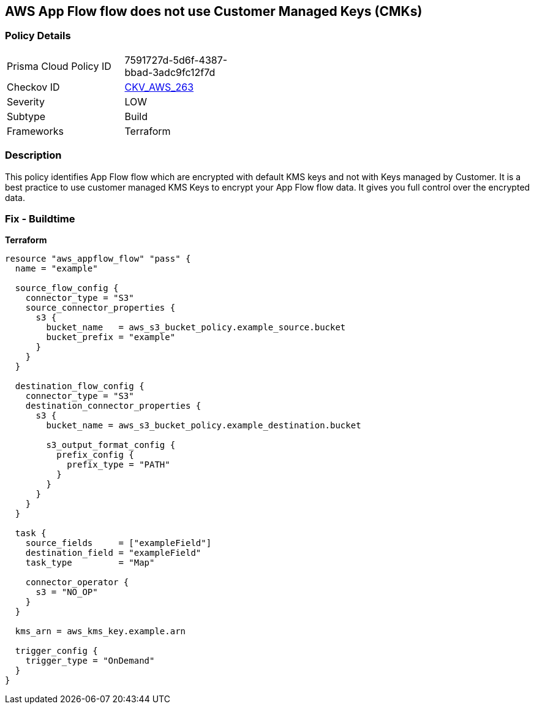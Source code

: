== AWS App Flow flow does not use Customer Managed Keys (CMKs)


=== Policy Details 

[width=45%]
[cols="1,1"]
|=== 
|Prisma Cloud Policy ID 
| 7591727d-5d6f-4387-bbad-3adc9fc12f7d

|Checkov ID 
| https://github.com/bridgecrewio/checkov/tree/master/checkov/terraform/checks/resource/aws/AppFlowUsesCMK.py[CKV_AWS_263]

|Severity
|LOW

|Subtype
|Build

|Frameworks
|Terraform

|=== 



=== Description 


This policy identifies App Flow flow which are encrypted with default KMS keys and not with Keys managed by Customer.
It is a best practice to use customer managed KMS Keys to encrypt your App Flow flow data.
It gives you full control over the encrypted data.

=== Fix - Buildtime


*Terraform* 




[source,go]
----
resource "aws_appflow_flow" "pass" {
  name = "example"

  source_flow_config {
    connector_type = "S3"
    source_connector_properties {
      s3 {
        bucket_name   = aws_s3_bucket_policy.example_source.bucket
        bucket_prefix = "example"
      }
    }
  }

  destination_flow_config {
    connector_type = "S3"
    destination_connector_properties {
      s3 {
        bucket_name = aws_s3_bucket_policy.example_destination.bucket

        s3_output_format_config {
          prefix_config {
            prefix_type = "PATH"
          }
        }
      }
    }
  }

  task {
    source_fields     = ["exampleField"]
    destination_field = "exampleField"
    task_type         = "Map"

    connector_operator {
      s3 = "NO_OP"
    }
  }

  kms_arn = aws_kms_key.example.arn

  trigger_config {
    trigger_type = "OnDemand"
  }
}
----
